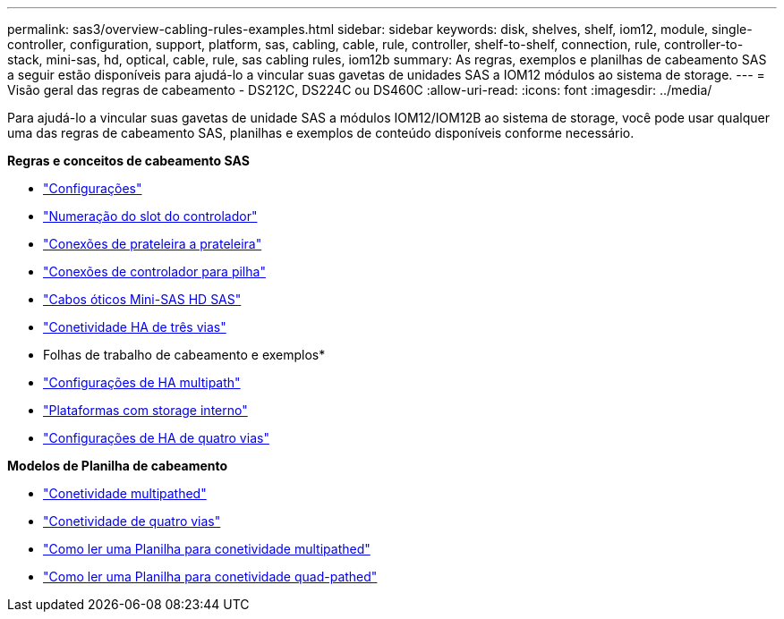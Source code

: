 ---
permalink: sas3/overview-cabling-rules-examples.html 
sidebar: sidebar 
keywords: disk, shelves, shelf, iom12, module, single-controller, configuration, support, platform, sas, cabling, cable, rule, controller, shelf-to-shelf, connection, rule, controller-to-stack, mini-sas, hd, optical, cable, rule, sas cabling rules, iom12b 
summary: As regras, exemplos e planilhas de cabeamento SAS a seguir estão disponíveis para ajudá-lo a vincular suas gavetas de unidades SAS a IOM12 módulos ao sistema de storage. 
---
= Visão geral das regras de cabeamento - DS212C, DS224C ou DS460C
:allow-uri-read: 
:icons: font
:imagesdir: ../media/


[role="lead"]
Para ajudá-lo a vincular suas gavetas de unidade SAS a módulos IOM12/IOM12B ao sistema de storage, você pode usar qualquer uma das regras de cabeamento SAS, planilhas e exemplos de conteúdo disponíveis conforme necessário.

*Regras e conceitos de cabeamento SAS*

* link:install-cabling-rules.html#configuration-rules["Configurações"]
* link:install-cabling-rules.html#controller-slot-numbering-rules["Numeração do slot do controlador"]
* link:install-cabling-rules.html#shelf-to-shelf-connection-rules["Conexões de prateleira a prateleira"]
* link:install-cabling-rules.html#controller-to-stack-connection-rules["Conexões de controlador para pilha"]
* link:install-cabling-rules.html#mini-sas-hd-sas-optical-cable-rules["Cabos óticos Mini-SAS HD SAS"]
* link:install-cabling-rules.html#tri-path-ha-connectivity["Conetividade HA de três vias"]


* Folhas de trabalho de cabeamento e exemplos*

* link:install-cabling-worksheets-examples-multipath.html["Configurações de HA multipath"]
* link:install-cabling-worksheets-examples-fas2600.html["Plataformas com storage interno"]
* link:install-worksheets-examples-quadpath.html["Configurações de HA de quatro vias"]


*Modelos de Planilha de cabeamento*

* link:install-cabling-worksheet-template-multipath.html["Conetividade multipathed"]
* link:install-cabling-worksheet-template-quadpath.html["Conetividade de quatro vias"]
* link:install-cabling-worksheets-how-to-read-multipath.html["Como ler uma Planilha para conetividade multipathed"]
* link:install-cabling-worksheets-how-to-read-quadpath.html["Como ler uma Planilha para conetividade quad-pathed"]

